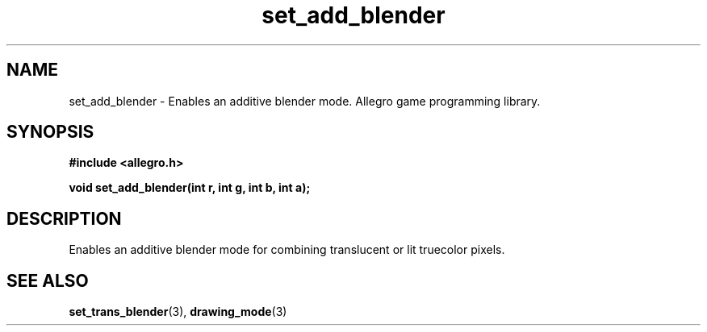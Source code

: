 .\" Generated by the Allegro makedoc utility
.TH set_add_blender 3 "version 4.4.3" "Allegro" "Allegro manual"
.SH NAME
set_add_blender \- Enables an additive blender mode. Allegro game programming library.\&
.SH SYNOPSIS
.B #include <allegro.h>

.sp
.B void set_add_blender(int r, int g, int b, int a);
.SH DESCRIPTION
Enables an additive blender mode for combining translucent or lit 
truecolor pixels.

.SH SEE ALSO
.BR set_trans_blender (3),
.BR drawing_mode (3)
